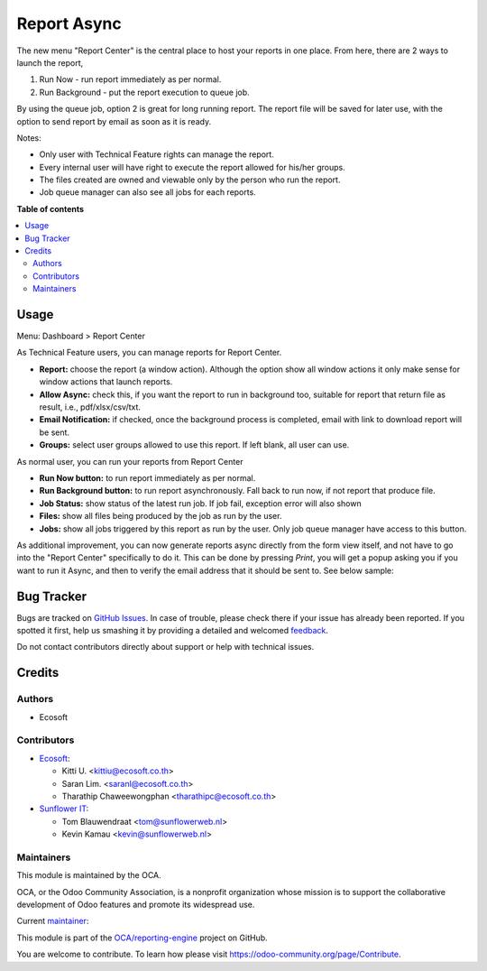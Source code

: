 ============
Report Async
============

.. !!!!!!!!!!!!!!!!!!!!!!!!!!!!!!!!!!!!!!!!!!!!!!!!!!!!
   !! This file is generated by oca-gen-addon-readme !!
   !! changes will be overwritten.                   !!
   !!!!!!!!!!!!!!!!!!!!!!!!!!!!!!!!!!!!!!!!!!!!!!!!!!!!

.. |badge1| image:: https://img.shields.io/badge/maturity-Beta-yellow.png
    :target: https://odoo-community.org/page/development-status
    :alt: Beta
.. |badge2| image:: https://img.shields.io/badge/licence-AGPL--3-blue.png
    :target: http://www.gnu.org/licenses/agpl-3.0-standalone.html
    :alt: License: AGPL-3
.. |badge3| image:: https://img.shields.io/badge/github-OCA%2Freporting--engine-lightgray.png?logo=github
    :target: https://github.com/OCA/reporting-engine/tree/14.0/report_async
    :alt: OCA/reporting-engine
.. |badge4| image:: https://img.shields.io/badge/weblate-Translate%20me-F47D42.png
    :target: https://translation.odoo-community.org/projects/reporting-engine-14-0/reporting-engine-14-0-report_async
    :alt: Translate me on Weblate
.. |badge5| image:: https://img.shields.io/badge/runbot-Try%20me-875A7B.png
    :target: https://runbot.odoo-community.org/runbot/143/14.0
    :alt: Try me on Runbot

|badge1| |badge2| |badge3| |badge4| |badge5| 

The new menu "Report Center" is the central place to host your reports in one place.
From here, there are 2 ways to launch the report,

1. Run Now - run report immediately as per normal.
2. Run Background - put the report execution to queue job.

By using the queue job, option 2 is great for long running report.
The report file will be saved for later use, with the option to send report
by email as soon as it is ready.

Notes:

* Only user with Technical Feature rights can manage the report.
* Every internal user will have right to execute the report allowed for his/her groups.
* The files created are owned and viewable only by the person who run the report.
* Job queue manager can also see all jobs for each reports.

**Table of contents**

.. contents::
   :local:

Usage
=====

Menu: Dashboard > Report Center

As Technical Feature users, you can manage reports for Report Center.

- **Report:** choose the report (a window action). Although the option show all window actions
  it only make sense for window actions that launch reports.
- **Allow Async:** check this, if you want the report to run in background too, suitable for
  report that return file as result, i.e., pdf/xlsx/csv/txt.
- **Email Notification:** if checked, once the background process is completed, email with link to download
  report will be sent.
- **Groups:** select user groups allowed to use this report. If left blank, all user can use.

As normal user, you can run your reports from Report Center

- **Run Now button:** to run report immediately as per normal.
- **Run Background button:** to run report asynchronously. Fall back to run now, if not report that produce file.
- **Job Status:** show status of the latest run job. If job fail, exception error will also shown
- **Files:** show all files being produced by the job as run by the user.
- **Jobs:** show all jobs triggered by this report as run by the user. Only job queue manager have access to this button.

As additional improvement, you can now generate reports async directly from the form view itself,
and not have to go into the "Report Center" specifically to do it. This can be done by pressing
*Print*, you will get a popup asking you if you want to run it Async, and then to verify the email
address that it should be sent to. See below sample:

.. image:: https://raw.githubusercontent.com/OCA/reporting-engine/14.0/report_async/static/description/sample.gif
   :width: 800
   :alt: How It Works

Bug Tracker
===========

Bugs are tracked on `GitHub Issues <https://github.com/OCA/reporting-engine/issues>`_.
In case of trouble, please check there if your issue has already been reported.
If you spotted it first, help us smashing it by providing a detailed and welcomed
`feedback <https://github.com/OCA/reporting-engine/issues/new?body=module:%20report_async%0Aversion:%2014.0%0A%0A**Steps%20to%20reproduce**%0A-%20...%0A%0A**Current%20behavior**%0A%0A**Expected%20behavior**>`_.

Do not contact contributors directly about support or help with technical issues.

Credits
=======

Authors
~~~~~~~

* Ecosoft

Contributors
~~~~~~~~~~~~

* `Ecosoft <http://ecosoft.co.th>`__:

  * Kitti U. <kittiu@ecosoft.co.th>
  * Saran Lim. <saranl@ecosoft.co.th>
  * Tharathip Chaweewongphan <tharathipc@ecosoft.co.th>

* `Sunflower IT <https://sunflowerweb.nl>`__:

  * Tom Blauwendraat <tom@sunflowerweb.nl>
  * Kevin Kamau <kevin@sunflowerweb.nl>

Maintainers
~~~~~~~~~~~

This module is maintained by the OCA.

.. image:: https://odoo-community.org/logo.png
   :alt: Odoo Community Association
   :target: https://odoo-community.org

OCA, or the Odoo Community Association, is a nonprofit organization whose
mission is to support the collaborative development of Odoo features and
promote its widespread use.

.. |maintainer-kittiu| image:: https://github.com/kittiu.png?size=40px
    :target: https://github.com/kittiu
    :alt: kittiu

Current `maintainer <https://odoo-community.org/page/maintainer-role>`__:

|maintainer-kittiu| 

This module is part of the `OCA/reporting-engine <https://github.com/OCA/reporting-engine/tree/14.0/report_async>`_ project on GitHub.

You are welcome to contribute. To learn how please visit https://odoo-community.org/page/Contribute.
